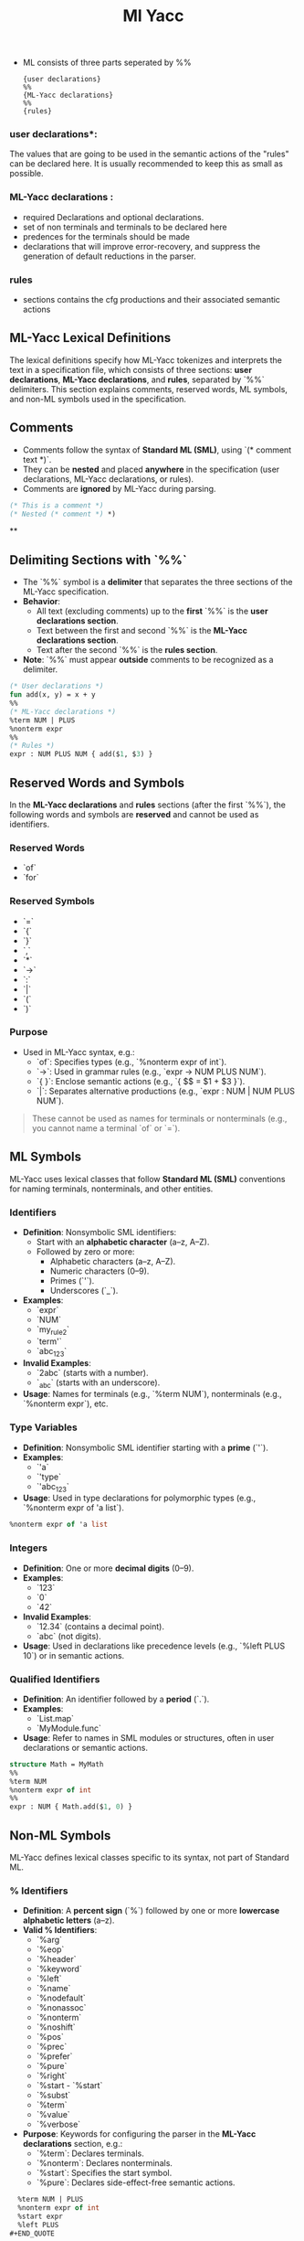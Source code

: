 #+title: Ml Yacc

- ML consists of three parts seperated by %%

  #+begin_src text
{user declarations}
%%
{ML-Yacc declarations}
%%
{rules}
 #+end_src

*** user declarations*:
The values that are going to be used in the semantic actions of the "rules" can be declared here. It is usually recommended to keep this as small as possible.

*** ML-Yacc declarations :
- required Declarations and optional declarations.
- set of non terminals and terminals to be declared here
- predences for the terminals should be made
- declarations that will improve error-recovery, and suppress the generation of default reductions in the parser.

*** rules
- sections contains the cfg productions and their associated semantic actions



** ML-Yacc Lexical Definitions

The lexical definitions specify how ML-Yacc tokenizes and interprets the text in a specification file, which consists of three sections: *user declarations*, *ML-Yacc declarations*, and *rules*, separated by `%%` delimiters. This section explains comments, reserved words, ML symbols, and non-ML symbols used in the specification.

** Comments
- Comments follow the syntax of *Standard ML (SML)*, using `(* comment text *)`.
- They can be **nested** and placed **anywhere** in the specification (user declarations, ML-Yacc declarations, or rules).
- Comments are **ignored** by ML-Yacc during parsing.
#+BEGIN_SRC sml
  (* This is a comment *)
  (* Nested (* comment *) *)
#+END_SRC

**

** Delimiting Sections with `%%`
- The `%%` symbol is a **delimiter** that separates the three sections of the ML-Yacc specification.
- **Behavior**:
  - All text (excluding comments) up to the *first* `%%` is the *user declarations section*.
  - Text between the first and second `%%` is the *ML-Yacc declarations section*.
  - Text after the second `%%` is the *rules section*.

- **Note**: `%%` must appear *outside* comments to be recognized as a delimiter.
#+BEGIN_SRC sml
  (* User declarations *)
  fun add(x, y) = x + y
  %%
  (* ML-Yacc declarations *)
  %term NUM | PLUS
  %nonterm expr
  %%
  (* Rules *)
  expr : NUM PLUS NUM { add($1, $3) }
#+END_SRC

** Reserved Words and Symbols

In the *ML-Yacc declarations* and *rules* sections (after the first `%%`), the following words and symbols are **reserved** and cannot be used as identifiers.

*** Reserved Words
- `of`
- `for`

*** Reserved Symbols
- `=`
- `{`
- `}`
- `,`
- `*`
- `->`
- `:`
- `|`
- `(`
- `)`

*** Purpose
- Used in ML-Yacc syntax, e.g.:
  - `of`: Specifies types (e.g., `%nonterm expr of int`).
  - `->`: Used in grammar rules (e.g., `expr -> NUM PLUS NUM`).
  - `{ }`: Enclose semantic actions (e.g., `{ $$ = $1 + $3 }`).
  - `|`: Separates alternative productions (e.g., `expr : NUM | NUM PLUS NUM`).
#+BEGIN_QUOTE
These cannot be used as names for terminals or nonterminals (e.g., you cannot name a terminal `of` or `=`).
#+END_QUOTE

** ML Symbols
ML-Yacc uses lexical classes that follow *Standard ML (SML)* conventions for naming terminals, nonterminals, and other entities.

*** Identifiers
- **Definition**: Nonsymbolic SML identifiers:
  - Start with an *alphabetic character* (a–z, A–Z).
  - Followed by zero or more:
    - Alphabetic characters (a–z, A–Z).
    - Numeric characters (0–9).
    - Primes (`'`).
    - Underscores (`_`).
- **Examples**:
  - `expr`
  - `NUM`
  - `my_rule2`
  - `term'`
  - `abc_123`
- **Invalid Examples**:
  - `2abc` (starts with a number).
  - `_abc` (starts with an underscore).
- **Usage**: Names for terminals (e.g., `%term NUM`), nonterminals (e.g., `%nonterm expr`), etc.

*** Type Variables
- **Definition**: Nonsymbolic SML identifier starting with a *prime* (`'`).
- **Examples**:
  - `'a`
  - `'type`
  - `'abc_123`
- **Usage**: Used in type declarations for polymorphic types (e.g., `%nonterm expr of 'a list`).
#+BEGIN_SRC sml
  %nonterm expr of 'a list
#+END_SRC

*** Integers
- **Definition**: One or more *decimal digits* (0–9).
- **Examples**:
  - `123`
  - `0`
  - `42`
- **Invalid Examples**:
  - `12.34` (contains a decimal point).
  - `abc` (not digits).
- **Usage**: Used in declarations like precedence levels (e.g., `%left PLUS 10`) or in semantic actions.

*** Qualified Identifiers
- **Definition**: An identifier followed by a *period* (`.`).
- **Examples**:
  - `List.map`
  - `MyModule.func`
- **Usage**: Refer to names in SML modules or structures, often in user declarations or semantic actions.
#+BEGIN_SRC sml
  structure Math = MyMath
  %%
  %term NUM
  %nonterm expr of int
  %%
  expr : NUM { Math.add($1, 0) }
#+END_SRC

** Non-ML Symbols
ML-Yacc defines lexical classes specific to its syntax, not part of Standard ML.

*** % Identifiers
- **Definition**: A *percent sign* (`%`) followed by one or more *lowercase alphabetic letters* (a–z).
- **Valid % Identifiers**:
  - `%arg`
  - `%eop`
  - `%header`
  - `%keyword`
  - `%left`
  - `%name`
  - `%nodefault`
  - `%nonassoc`
  - `%nonterm`
  - `%noshift`
  - `%pos`
  - `%prec`
  - `%prefer`
  - `%pure`
  - `%right`
  - `%start  - `%start`
  - `%subst`
  - `%term`
  - `%value`
  - `%verbose`
- **Purpose**: Keywords for configuring the parser in the *ML-Yacc declarations* section, e.g.:
  - `%term`: Declares terminals.
  - `%nonterm`: Declares nonterminals.
  - `%start`: Specifies the start symbol.
  - `%pure`: Declares side-effect-free semantic actions.
#+BEGIN_SRC sml
  %term NUM | PLUS
  %nonterm expr of int
  %start expr
  %left PLUS
#+END_QUOTE

Only these % identifiers are valid, and they are case-sensitive (lowercase only).

*** Code
- **Definition**:
  - A block of *Standard ML code* enclosed in *parentheses* (`( )`).
  - Starts with a *left parenthesis* `(` and includes all characters until a *balancing right parenthesis* `)`.
  - Parentheses in *ML comments* (e.g., `(* *)`) or *ML strings* (e.g., `"string ()"`) are *excluded* from balancing.
- **Purpose**: Embeds SML code for:
  - User declarations (e.g., helper functions).
  - Semantic actions in rules.
  - Certain declarations (e.g., `%header`, `%arg`).
- **Example**:
#+BEGIN_SRC sml
  (* User declarations *)
  fun add(x, y) = x + y
  %%
  %term NUM of int | PLUS
  %nonterm expr of int
  %%
  expr : NUM PLUS NUM ( add($1, $3) )
#+END_SRC
- **Key Points**:
  - ML-Yacc does *not* check the code for syntax errors; it’s passed as-is to the generated parser.
  - Parentheses in comments or strings don’t affect balancing.
#+BEGIN_SRC sml
  ( let val x = "string with ( )" in x end ) (* Valid code block *)
  ( (* Comment with ( ) *) 42 ) (* Valid code block *)
#+END_SRC

** Example ML-Yacc Specification
Here’s how the lexical definitions are used in a complete specification:
#+BEGIN_SRC sml
  (* User declarations: SML code, including identifiers and qualified identifiers *)
  structure Util = MyUtil
  fun add(x: int, y: int): int = x + y
  %%
  (* ML-Yacc declarations: Use % identifiers, reserved words, and ML symbols *)
  %term NUM of int | PLUS
  %nonterm expr of int
  %pos int
  %start expr
  %left PLUS
  %%
  (* Rules: Use identifiers, reserved symbols, and code blocks *)
  expr : NUM PLUS NUM ( add($1, $3) )
       | NUM         ( $1 )
#+END_SRC

** Practical Implications
- **Avoid Reserved Words/Symbols**: Don’t use `of`, `for`, `=`, `|`, etc., as terminal/nonterminal names.
- **Use Valid Identifiers**: Ensure names follow SML identifier rules (e.g., `NUM`, not `2expr`).
- **Be Careful with Code Blocks**: Ensure ML code in `( )` is valid SML, as ML-Yacc won’t check syntax.
- **Understand % Identifiers**: Use only the listed % identifiers (e.g., `%term`, not `%custom`) in declarations.

** Summary
- *Comments*: SML-style `(* *)`, ignored by the parser.
- *Delimiter*: `%%` separates sections.
- *Reserved Words/Symbols*: `of`, `for`, `=`, `{`, `}`, `,`, `*`, `->`, `:`, `|`, `(`, `)`.
- *ML Symbols*:
  - Identifiers: Alphanumeric names (e.g., `expr`).
  - Type Variables: Start with `'` (e.g., `'a`).
  - Integers: Decimal numbers (e.g., `123`).
  - Qualified Identifiers: Module names (e.g., `List.map`).
- *Non-ML Symbols*:
  - % Identifiers: Keywords like `%term`, `%nonterm`.
  - Code: SML code in `( )`, with comments/strings ignored for balancing.
These rules ensure ML-Yacc correctly tokenizes and parses the specification to generate a parser.


*** Required ML-Yacc Declarations

1. %name: name of the parser with %name. This name is used by lexer
2. %term and %nonterm should be used in declarations for the tokens;
3. The type of the variable that the keyword follows should also be defined
4. Each symbol is separated by "|"
5. The set of terminal and non-terminals should be disjoined
6. %pos: must declarte type of position
